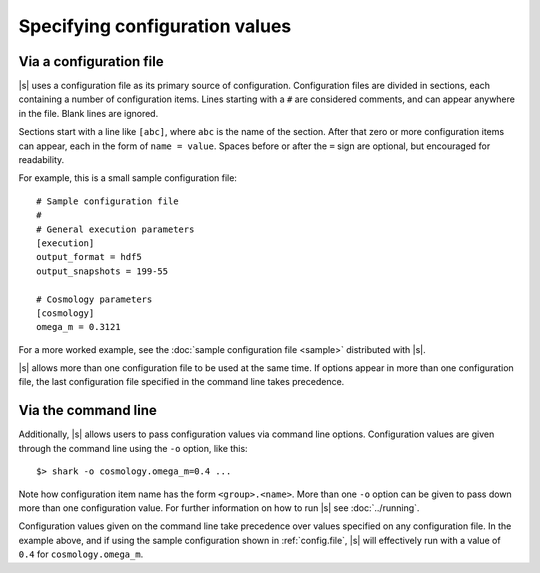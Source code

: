 Specifying configuration values
===============================

.. _config.file:

Via a configuration file
------------------------

|s| uses a configuration file as its primary source of configuration.
Configuration files are divided in sections,
each containing a number of configuration items.
Lines starting with a ``#`` are considered comments,
and can appear anywhere in the file.
Blank lines are ignored.

Sections start with a line like ``[abc]``,
where ``abc`` is the name of the section.
After that zero or more configuration items can appear,
each in the form of ``name = value``.
Spaces before or after the ``=`` sign are optional,
but encouraged for readability.

For example, this is a small sample configuration file::

 # Sample configuration file
 #
 # General execution parameters
 [execution]
 output_format = hdf5
 output_snapshots = 199-55

 # Cosmology parameters
 [cosmology]
 omega_m = 0.3121

For a more worked example,
see the :doc:`sample configuration file <sample>`
distributed with |s|.

|s| allows more than one configuration file
to be used at the same time.
If options appear in more than one configuration file,
the last configuration file specified in the command line
takes precedence.

.. _config.cmdline:

Via the command line
--------------------

Additionally, |s| allows users to pass configuration values
via command line options.
Configuration values are given through the command line
using the ``-o`` option, like this::

 $> shark -o cosmology.omega_m=0.4 ...

Note how configuration item name has the form ``<group>.<name>``.
More than one ``-o`` option can be given to pass down
more than one configuration value.
For further information on how to run |s|
see :doc:`../running`.

Configuration values given on the command line
take precedence over values specified
on any configuration file.
In the example above,
and if using the sample configuration shown in :ref:`config.file`,
|s| will effectively run with a value of ``0.4``
for ``cosmology.omega_m``.
